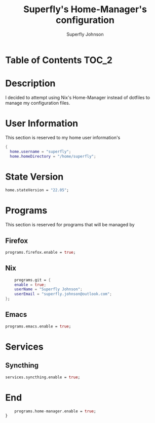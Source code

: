 #+TITLE: Superfly's Home-Manager's configuration
#+AUTHOR: Superfly Johnson
#+DESCRIPTION: Superfly's personal home-manager's configuration. 
#+STARTUP: showeverything
#+PROPERTY: header-args :tangle "~/.config/nixpkgs/home.nix"
#+auto_tangle: t

* Table of Contents                                                   :TOC_2:

* Description                                                        
I decided to attempt using Nix's Home-Manager instead of dotfiles to manage my configuration files.
* User Information
This section is reserved to my home user information's
#+begin_src nix
{
  home.username = "superfly";
  home.homeDirectory = "/home/superfly";
#+end_src
* State Version
#+begin_src nix
  home.stateVersion = "22.05"; 
#+end_src
* Programs
This section is reserved for programs that will be managed by
** Firefox
#+begin_src nix
  programs.firefox.enable = true;
#+end_src
** Nix
#+begin_src nix
    programs.git = {
    enable = true;
    userName = "Superfly Johnson";
    userEmail = "superfly.johnson@outlook.com";
};
#+end_src
** Emacs
#+begin_src nix
programs.emacs.enable = true;
#+end_src
* Services
** Syncthing
#+begin_src nix
  services.syncthing.enable = true;
#+end_src
* End
#+begin_src nix
    programs.home-manager.enable = true;
}
#+end_src

